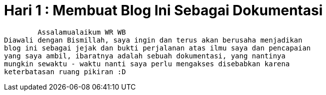 = Hari 1 : Membuat Blog Ini Sebagai Dokumentasi
// See https://hubpress.gitbooks.io/hubpress-knowledgebase/content/ for information about the parameters.
:hp-image: https://cpahalltalk.com/wp-content/uploads/2017/06/Not-documented-not-done.png
:published_at: 2018-12-09
:hp-tags: HubPress, Blog, Open_Source, Daily
:hp-alt-title: Day 1 : For My Documentation

	Assalamualaikum WR WB
Diawali dengan Bismillah, saya ingin dan terus akan berusaha menjadikan 
blog ini sebagai jejak dan bukti perjalanan atas ilmu saya dan pencapaian 
yang saya ambil, ibaratnya adalah sebuah dokumentasi, yang nantinya 
mungkin sewaktu - waktu nanti saya perlu mengakses disebabkan karena 
keterbatasan ruang pikiran :D